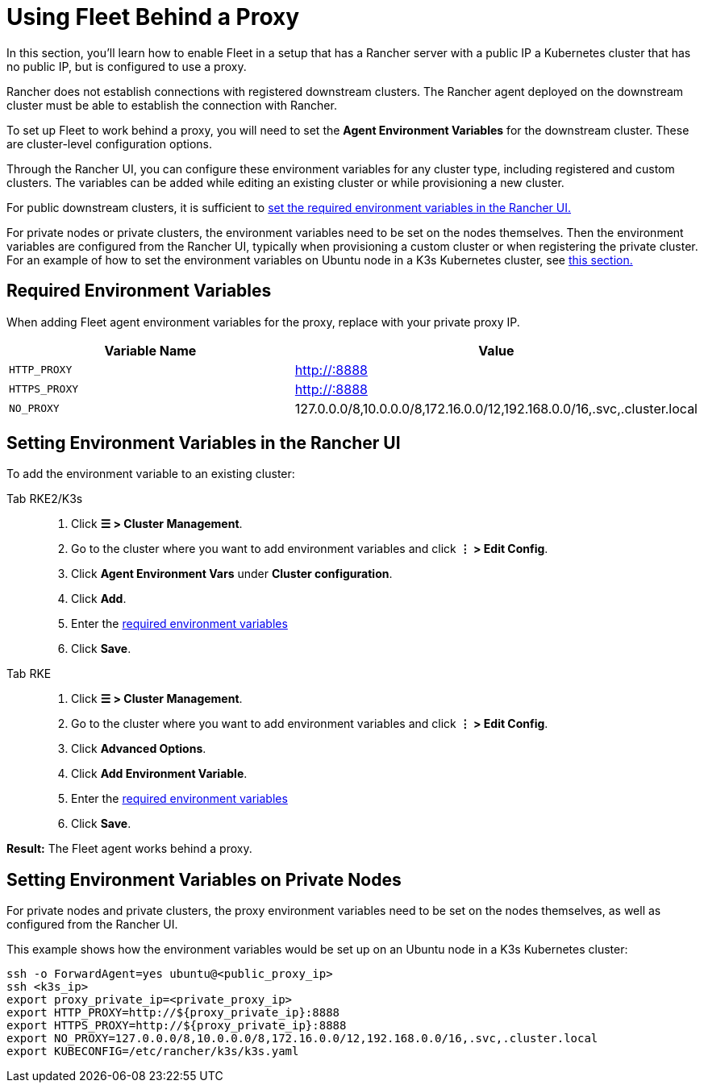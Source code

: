 = Using Fleet Behind a Proxy

In this section, you'll learn how to enable Fleet in a setup that has a Rancher server with a public IP a Kubernetes cluster that has no public IP, but is configured to use a proxy.

Rancher does not establish connections with registered downstream clusters. The Rancher agent deployed on the downstream cluster must be able to establish the connection with Rancher.

To set up Fleet to work behind a proxy, you will need to set the *Agent Environment Variables* for the downstream cluster. These are cluster-level configuration options.

Through the Rancher UI, you can configure these environment variables for any cluster type, including registered and custom clusters. The variables can be added while editing an existing cluster or while provisioning a new cluster.

For public downstream clusters, it is sufficient to <<_setting_environment_variables_in_the_rancher_ui,set the required environment variables in the Rancher UI.>>

For private nodes or private clusters, the environment variables need to be set on the nodes themselves. Then the environment variables are configured from the Rancher UI, typically when provisioning a custom cluster or when registering the private cluster. For an example of how to set the environment variables on Ubuntu node in a K3s Kubernetes cluster, see <<_setting_environment_variables_on_private_nodes,this section.>>

== Required Environment Variables

When adding Fleet agent environment variables for the proxy, replace +++<PROXY_IP>+++with your private proxy IP.+++</PROXY_IP>+++

|===
| Variable Name | Value

| `HTTP_PROXY`
| http://+++<PROXY_IP>+++:8888+++</PROXY_IP>+++

| `HTTPS_PROXY`
| http://+++<PROXY_IP>+++:8888+++</PROXY_IP>+++

| `NO_PROXY`
| 127.0.0.0/8,10.0.0.0/8,172.16.0.0/12,192.168.0.0/16,.svc,.cluster.local
|===

== Setting Environment Variables in the Rancher UI

To add the environment variable to an existing cluster:

[tabs,sync-group-id=k8s-distro]
======
Tab RKE2/K3s::
+
--
. Click *☰ > Cluster Management*.
. Go to the cluster where you want to add environment variables and click *⋮ > Edit Config*.
. Click *Agent Environment Vars* under *Cluster configuration*.
. Click *Add*.
. Enter the <<required-environment-variables,required environment variables>>
. Click *Save*.
--

Tab RKE::
+
--
. Click *☰ > Cluster Management*.
. Go to the cluster where you want to add environment variables and click *⋮ > Edit Config*.
. Click *Advanced Options*.
. Click *Add Environment Variable*.
. Enter the <<required-environment-variables,required environment variables>>
. Click *Save*.
--
======

*Result:* The Fleet agent works behind a proxy.

== Setting Environment Variables on Private Nodes

For private nodes and private clusters, the proxy environment variables need to be set on the nodes themselves, as well as configured from the Rancher UI.

This example shows how the environment variables would be set up on an Ubuntu node in a K3s Kubernetes cluster:

----
ssh -o ForwardAgent=yes ubuntu@<public_proxy_ip>
ssh <k3s_ip>
export proxy_private_ip=<private_proxy_ip>
export HTTP_PROXY=http://${proxy_private_ip}:8888
export HTTPS_PROXY=http://${proxy_private_ip}:8888
export NO_PROXY=127.0.0.0/8,10.0.0.0/8,172.16.0.0/12,192.168.0.0/16,.svc,.cluster.local
export KUBECONFIG=/etc/rancher/k3s/k3s.yaml
----
